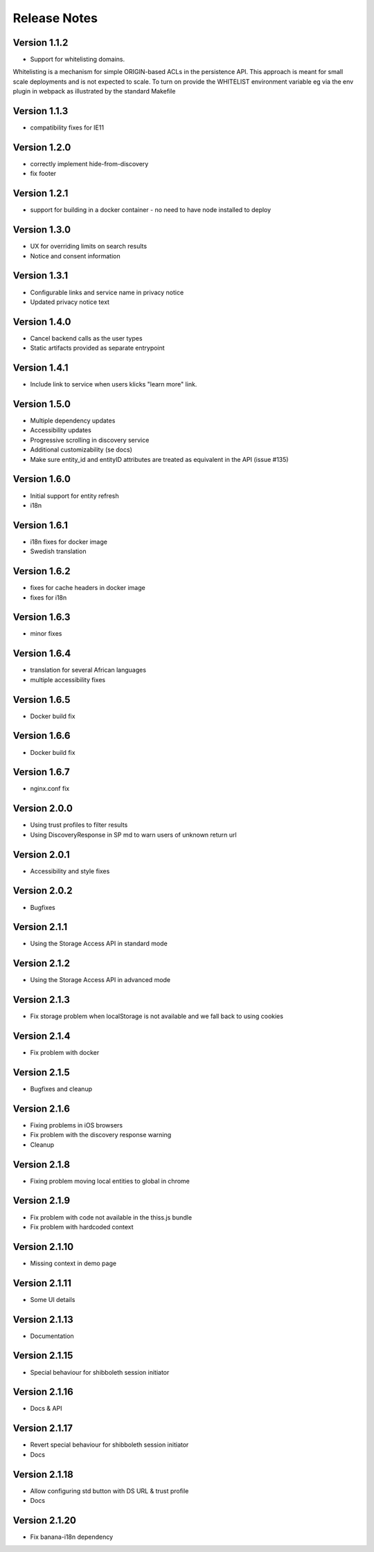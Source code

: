 Release Notes
=============

Version 1.1.2
-------------

* Support for whitelisting domains. 

Whitelisting is a mechanism for simple ORIGIN-based ACLs in the persistence API. This approach is meant for 
small scale deployments and is not expected to scale. To turn on provide the WHITELIST environment variable
eg via the env plugin in webpack as illustrated by the standard Makefile

Version 1.1.3
-------------

* compatibility fixes for IE11


Version 1.2.0
-------------

* correctly implement hide-from-discovery
* fix footer

Version 1.2.1
-------------

* support for building in a docker container - no need to have node installed to deploy

Version 1.3.0
-------------

* UX for overriding limits on search results
* Notice and consent information

Version 1.3.1
-------------

* Configurable links and service name in privacy notice
* Updated privacy notice text

Version 1.4.0
-------------

* Cancel backend calls as the user types
* Static artifacts provided as separate entrypoint

Version 1.4.1
-------------

* Include link to service when users klicks "learn more" link.

Version 1.5.0
-------------

* Multiple dependency updates
* Accessibility updates
* Progressive scrolling in discovery service
* Additional customizability (se docs)
* Make sure entity_id and entityID attributes are treated as equivalent in the API (issue #135)

Version 1.6.0
-------------

* Initial support for entity refresh
* i18n

Version 1.6.1
-------------

* i18n fixes for docker image
* Swedish translation

Version 1.6.2
-------------

* fixes for cache headers in docker image
* fixes for i18n

Version 1.6.3
-------------

* minor fixes

Version 1.6.4
-------------

* translation for several African languages
* multiple accessibility fixes

Version 1.6.5
-------------

* Docker build fix

Version 1.6.6
-------------

* Docker build fix

Version 1.6.7
-------------

* nginx.conf fix

Version 2.0.0
-------------

* Using trust profiles to filter results
* Using DiscoveryResponse in SP md to warn users of unknown return url

Version 2.0.1
-------------

* Accessibility and style fixes

Version 2.0.2
-------------

* Bugfixes

Version 2.1.1
-------------

* Using the Storage Access API in standard mode

Version 2.1.2
-------------

* Using the Storage Access API in advanced mode

Version 2.1.3
-------------

* Fix storage problem when localStorage is not available and we fall back to using cookies

Version 2.1.4
-------------

* Fix problem with docker

Version 2.1.5
-------------

* Bugfixes and cleanup

Version 2.1.6
-------------

* Fixing problems in iOS browsers
* Fix problem with the discovery response warning
* Cleanup

Version 2.1.8
-------------

* Fixing problem moving local entities to global in chrome

Version 2.1.9
-------------

* Fix problem with code not available in the thiss.js bundle
* Fix problem with hardcoded context

Version 2.1.10
--------------

* Missing context in demo page

Version 2.1.11
--------------

* Some UI details

Version 2.1.13
--------------

* Documentation

Version 2.1.15
--------------

* Special behaviour for shibboleth session initiator

Version 2.1.16
--------------

* Docs & API

Version 2.1.17
--------------

* Revert special behaviour for shibboleth session initiator
* Docs

Version 2.1.18
--------------

* Allow configuring std button with DS URL & trust profile
* Docs

Version 2.1.20
--------------

* Fix banana-i18n dependency
